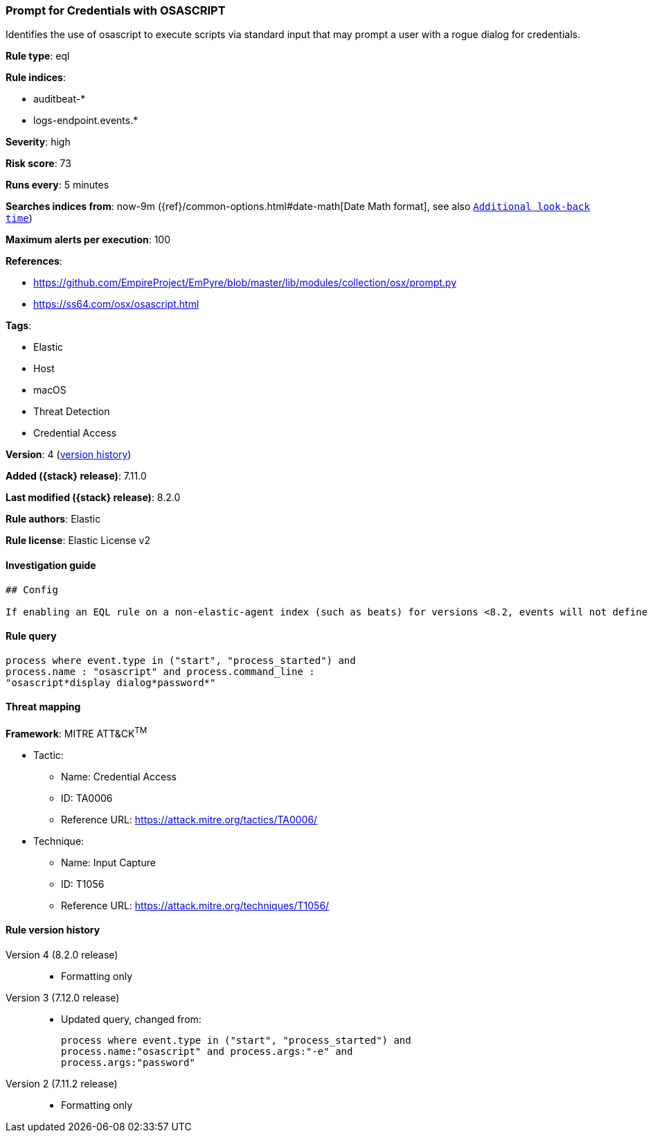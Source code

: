 [[prompt-for-credentials-with-osascript]]
=== Prompt for Credentials with OSASCRIPT

Identifies the use of osascript to execute scripts via standard input that may prompt a user with a rogue dialog for credentials.

*Rule type*: eql

*Rule indices*:

* auditbeat-*
* logs-endpoint.events.*

*Severity*: high

*Risk score*: 73

*Runs every*: 5 minutes

*Searches indices from*: now-9m ({ref}/common-options.html#date-math[Date Math format], see also <<rule-schedule, `Additional look-back time`>>)

*Maximum alerts per execution*: 100

*References*:

* https://github.com/EmpireProject/EmPyre/blob/master/lib/modules/collection/osx/prompt.py
* https://ss64.com/osx/osascript.html

*Tags*:

* Elastic
* Host
* macOS
* Threat Detection
* Credential Access

*Version*: 4 (<<prompt-for-credentials-with-osascript-history, version history>>)

*Added ({stack} release)*: 7.11.0

*Last modified ({stack} release)*: 8.2.0

*Rule authors*: Elastic

*Rule license*: Elastic License v2

==== Investigation guide


[source,markdown]
----------------------------------
## Config

If enabling an EQL rule on a non-elastic-agent index (such as beats) for versions <8.2, events will not define `event.ingested` and default fallback for EQL rules was not added until 8.2, so you will need to add a custom pipeline to populate `event.ingested` to @timestamp for this rule to work.

----------------------------------


==== Rule query


[source,js]
----------------------------------
process where event.type in ("start", "process_started") and
process.name : "osascript" and process.command_line :
"osascript*display dialog*password*"
----------------------------------

==== Threat mapping

*Framework*: MITRE ATT&CK^TM^

* Tactic:
** Name: Credential Access
** ID: TA0006
** Reference URL: https://attack.mitre.org/tactics/TA0006/
* Technique:
** Name: Input Capture
** ID: T1056
** Reference URL: https://attack.mitre.org/techniques/T1056/

[[prompt-for-credentials-with-osascript-history]]
==== Rule version history

Version 4 (8.2.0 release)::
* Formatting only

Version 3 (7.12.0 release)::
* Updated query, changed from:
+
[source, js]
----------------------------------
process where event.type in ("start", "process_started") and
process.name:"osascript" and process.args:"-e" and
process.args:"password"
----------------------------------

Version 2 (7.11.2 release)::
* Formatting only

